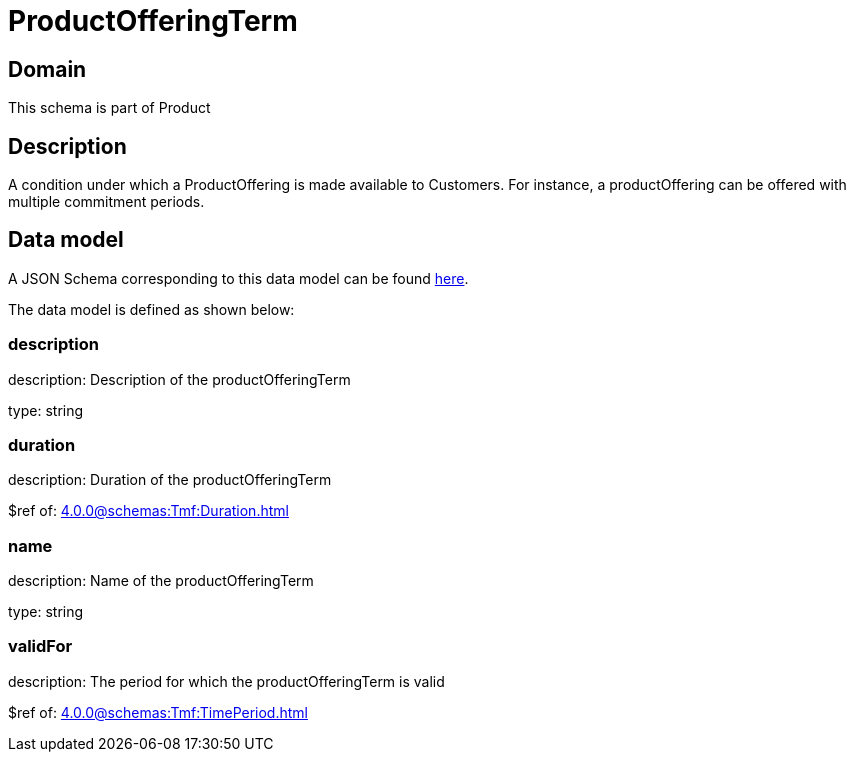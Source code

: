 = ProductOfferingTerm

[#domain]
== Domain

This schema is part of Product

[#description]
== Description

A condition under which a ProductOffering is made available to Customers. For instance, a productOffering can be offered with multiple commitment periods.


[#data_model]
== Data model

A JSON Schema corresponding to this data model can be found https://tmforum.org[here].

The data model is defined as shown below:


=== description
description: Description of the productOfferingTerm

type: string


=== duration
description: Duration of the productOfferingTerm

$ref of: xref:4.0.0@schemas:Tmf:Duration.adoc[]


=== name
description: Name of the productOfferingTerm

type: string


=== validFor
description: The period for which the productOfferingTerm is valid

$ref of: xref:4.0.0@schemas:Tmf:TimePeriod.adoc[]

